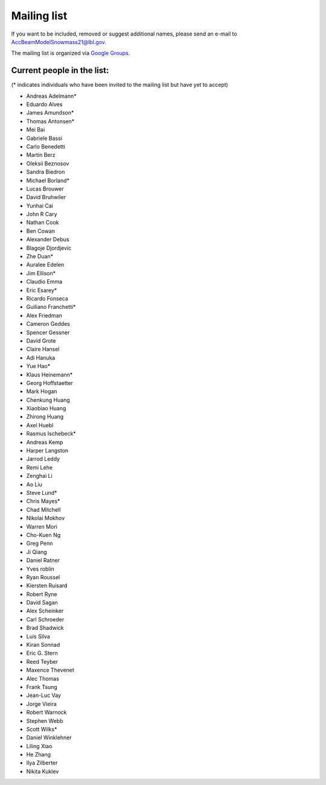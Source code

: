 .. _community-contact:

Mailing list
============

If you want to be included, removed or suggest additional names, please send an e-mail to AccBeamModelSnowmass21@lbl.gov.

The mailing list is organized via `Google Groups <https://groups.google.com/a/lbl.gov/g/AccBeamModelSnowmass21>`__.

Current people in the list:
---------------------------
(* indicates individuals who have been invited to the mailing list but have yet to accept)

* Andreas Adelmann*
* Eduardo Alves 
* James Amundson* 
* Thomas Antonsen*
* Mei Bai 
* Gabriele Bassi
* Carlo Benedetti
* Martin Berz 
* Oleksii Beznosov
* Sandra Biedron
* Michael Borland* 
* Lucas Brouwer 
* David Bruhwiler 
* Yunhai Cai 
* John R Cary 
* Nathan Cook  
* Ben Cowan
* Alexander Debus
* Blagoje Djordjevic
* Zhe Duan* 
* Auralee Edelen  
* Jim Ellison* 
* Claudio Emma
* Eric Esarey* 
* Ricardo Fonseca
* Guiliano Franchetti*
* Alex Friedman
* Cameron Geddes  
* Spencer Gessner
* David Grote 
* Claire Hansel
* Adi Hanuka
* Yue Hao* 
* Klaus Heinemann*
* Georg Hoffstaetter 
* Mark Hogan
* Chenkung Huang
* Xiaobiao Huang 
* Zhirong Huang 
* Axel Huebl 
* Rasmus Ischebeck* 
* Andreas Kemp  
* Harper Langston
* Jarrod Leddy
* Remi Lehe 
* Zenghai Li
* Ao Liu 
* Steve Lund*  
* Chris Mayes*
* Chad Mitchell 
* Nikolai Mokhov 
* Warren Mori 
* Cho-Kuen Ng  
* Greg Penn  
* Ji Qiang  
* Daniel Ratner 
* Yves roblin
* Ryan Roussel 
* Kiersten Ruisard
* Robert Ryne 
* David Sagan
* Alex Scheinker
* Carl Schroeder
* Brad Shadwick
* Luis Silva 
* Kiran Sonnad  
* Eric G. Stern 
* Reed Teyber 
* Maxence Thevenet
* Alec Thomas
* Frank Tsung
* Jean-Luc Vay 
* Jorge Vieira
* Robert Warnock
* Stephen Webb  
* Scott Wilks*
* Daniel Winklehner
* Liling Xiao 
* He Zhang 
* Ilya Zilberter
* Nikita Kuklev
